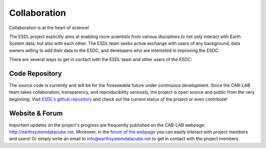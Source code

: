 =============
Collaboration
=============

Collaboration is at the heart of science!

The ESDL project explicitly aims at enabling more scientists from various disciplines to not only interact
with Earth System data, but also with each other.
The ESDL team seeks active exchange with users of any background, data owners willing to add their data to the ESDC,
and developers who are interested in improving the ESDC.

There are several ways to get in contact with the ESDL team and other users of the ESDC:

Code Repository
===============

The source code is currently and will be for the foreseeable future under continuous development. Since the CAB-LAB team
takes collaboration, transparency, and reproducibility seriously, the project is open source and public from the very beginning.
Visit `ESDL's github repository <https://github.com/esa-esdl>`_ and check out the current status of the project or even
contribute!

Website & Forum
===============

Important updates on the project's progress are frequently published on the CAB-LAB webpage: http://earthsystemdatacube.net.
Moreover, in the `forum of the webpage <http://earthsystemdatacube.net/cab-lab/forum/cab-lab/>`_ you can easily interact with project members and users!
Or simply write an email to info@earthsystemdatacube.net to get in contact with the project members.


